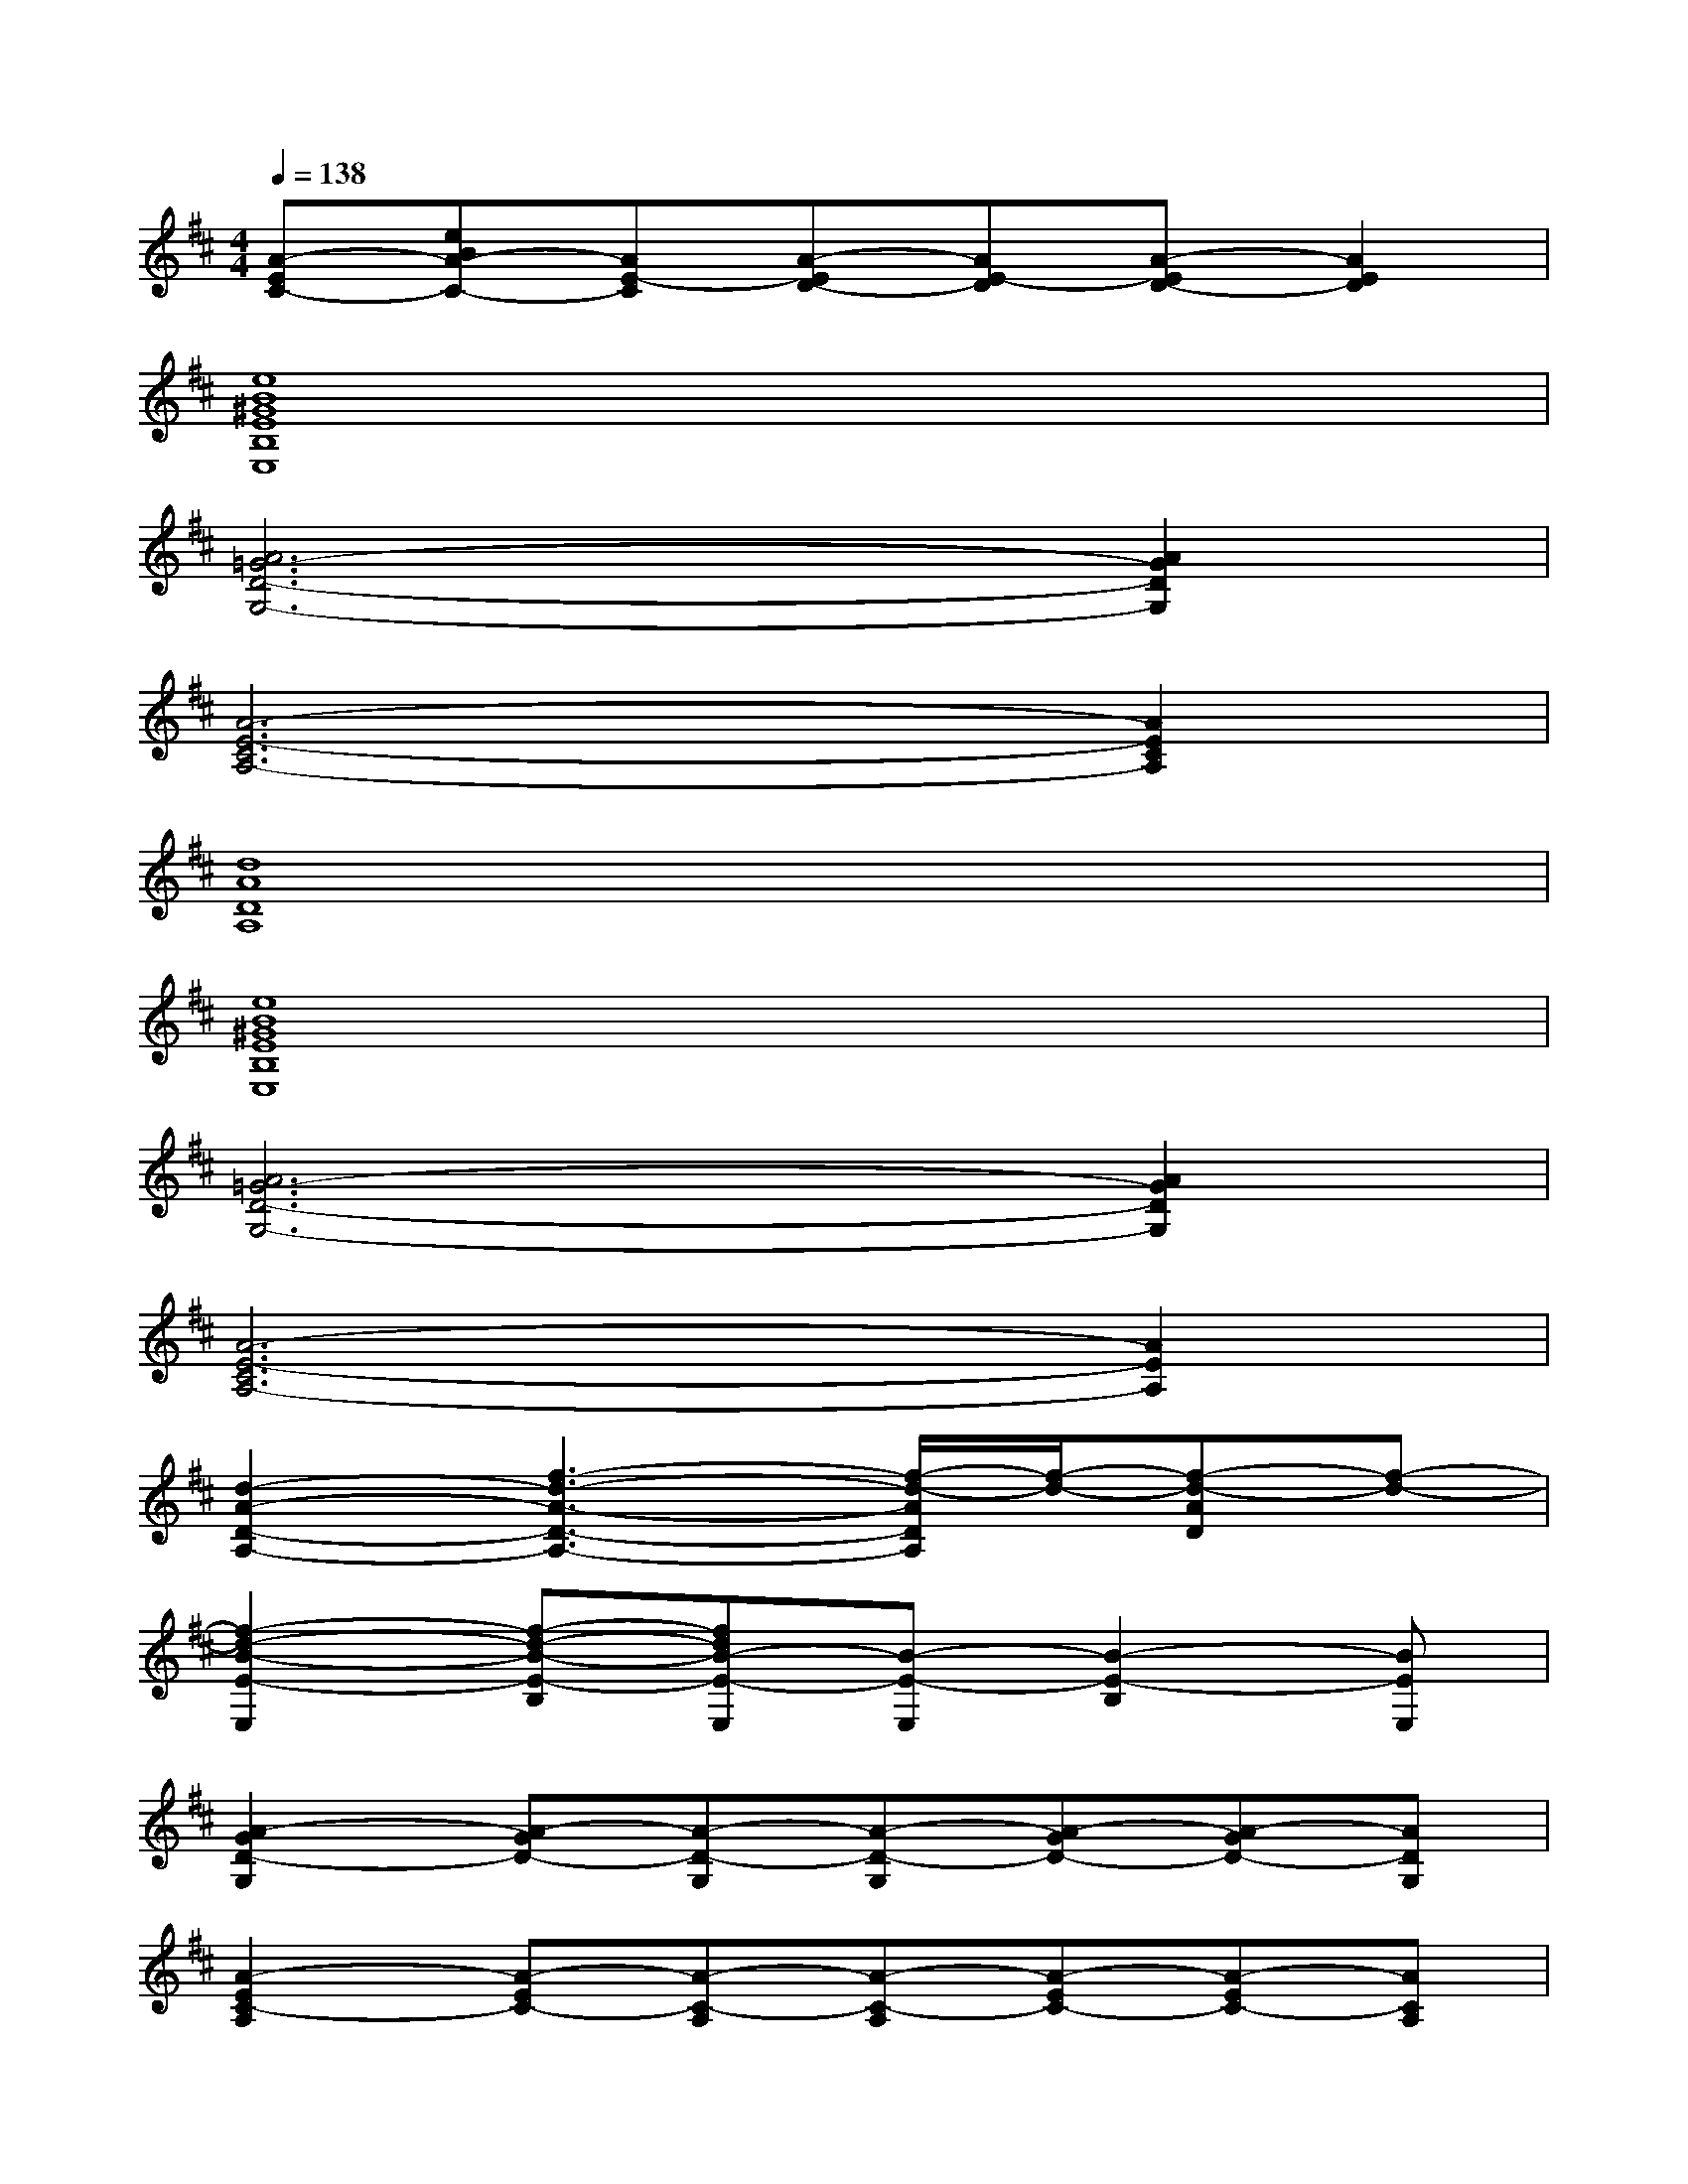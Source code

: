 X:1
T:
M:4/4
L:1/8
Q:1/4=138
K:D%2sharps
V:1
[A-EC-][eBA-C-][AE-C][A-ED-][AE-D][A-ED-][A2E2D2]|
[e8B8^G8E8B,8E,8]|
[A6=G6-D6-G,6-][A2G2D2G,2]|
[A6-E6-C6A,6-][A2E2C2A,2]|
[d8A8D8A,8]|
[e8B8^G8E8B,8E,8]|
[A6=G6-D6-G,6-][A2G2D2G,2]|
[A6-E6-C6A,6-][A2E2A,2]|
[d2-A2-D2-A,2-][f3-d3-A3-D3-A,3-][f/2-d/2-A/2D/2A,/2][f/2-d/2-][f-d-AD][f-d-]|
[f2-d2-B2-E2-E,2][f-d-B-E-B,][fdB-E-E,][B-E-E,][B2-E2-B,2][BEE,]|
[A2-G2D2-G,2][A-GD-][A-D-G,][A-D-G,][A-GD-][A-GD-][ADG,]|
[A2-E2C2-A,2][A-EC-][A-C-A,][A-C-A,][A-EC-][A-EC-][ACA,]|
[d2A2-D2-][dA-D-][A2-D2-][dA-D-][e2B2-A2D2]|
[B2-E2-E,2][B-E-B,][B-E-E,][B-E-E,][B2-E2-B,2][BEE,]|
[A2-G2D2-G,2][A-GD-][A-D-G,][A-D-G,][A-GD-][A-GD-][ADG,]|
[A2-E2C2-A,2][A-EC-][A-C-A,][A-C-A,][A-EC-][A-EC-][ACA,]